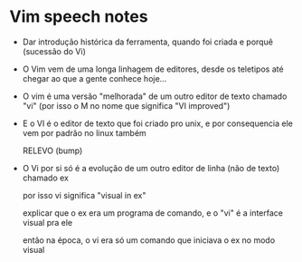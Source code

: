 * Vim speech notes

  - Dar introdução histórica da ferramenta, quando foi criada e porquê (sucessão do Vi)

  - O Vim vem de uma longa linhagem de editores, desde os teletipos até chegar ao que a gente conhece hoje...

  - O vim é uma versão "melhorada" de um outro editor de texto chamado "vi" (por isso o M no nome que significa "VI improved")

  - E o VI é o editor de texto que foi criado pro unix, e por consequencia ele vem por padrão no linux também

    RELEVO (bump)

  - O Vi por si só é a evolução de um outro editor de linha (não de texto) chamado ex

    por isso vi significa "visual in ex"

    explicar que o ex era um programa de comando, e o "vi" é a interface visual pra ele

    então na época, o vi era só um comando que iniciava o ex no modo visual
